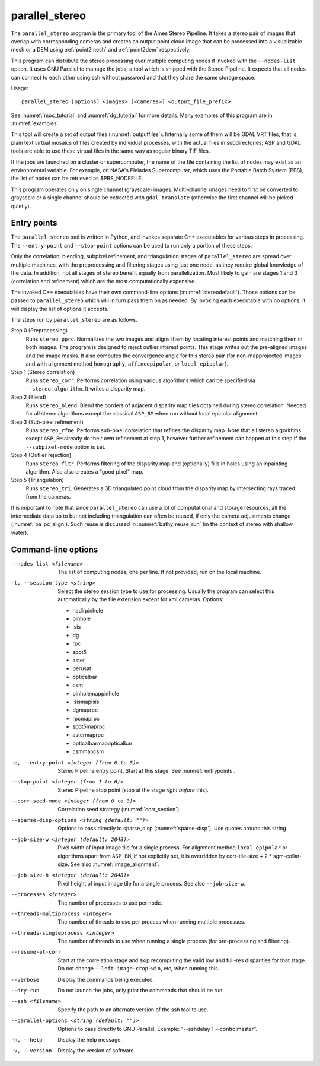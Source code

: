 .. _parallel_stereo:

parallel_stereo
---------------

The ``parallel_stereo`` program is the primary tool of the Ames Stereo
Pipeline.  It takes a stereo pair of images that overlap with
corresponding cameras and creates an output point cloud image that can
be processed into a visualizable mesh or a DEM using :ref:`point2mesh`
and :ref:`point2dem` respectively.

This program can distribute the stereo processing over multiple
computing nodes if invoked with the ``--nodes-list`` option. It uses
GNU Parallel to manage the jobs, a tool which is shipped with the
Stereo Pipeline. It expects that all nodes can connect to each other
using ssh without password and that they share the same storage space.

Usage::

    parallel_stereo [options] <images> [<cameras>] <output_file_prefix>

See :numref:`moc_tutorial` and :numref:`dg_tutorial` for more details.
Many examples of this program are in :numref:`examples`.

This tool will create a set of output files (:numref:`outputfiles`).
Internally some of them will be GDAL VRT files, that is, plain text
virtual mosaics of files created by individual processes, with the
actual files in subdirectories; ASP and GDAL tools are able to use
these virtual files in the same way as regular binary TIF files.

If the jobs are launched on a cluster or supercomputer, the name of the
file containing the list of nodes may exist as an environmental
variable. For example, on NASA's Pleiades Supercomputer, which uses the
Portable Batch System (PBS), the list of nodes can be retrieved as
$PBS_NODEFILE.

This program operates only on single channel (grayscale)
images. Multi-channel images need to first be converted to grayscale
or a single channel should be extracted with ``gdal_translate``
(otherwise the first channel will be picked quietly).

.. _entrypoints:

Entry points
~~~~~~~~~~~~

The ``parallel_stereo`` tool is written in Python, and invokes
separate C++ executables for various steps in processing. The
``--entry-point`` and ``--stop-point`` options can be used to run only
a portion of these steps. 

Only the correlation, blending, subpixel refinement, and triangulation
stages of ``parallel_stereo`` are spread over multiple machines, with
the preprocessing and filtering stages using just one node, as they
require global knowledge of the data. In addition, not all stages of
stereo benefit equally from parallelization. Most likely to gain are
stages 1 and 3 (correlation and refinement) which are the most
computationally expensive.

The invoked C++ executables have their own command-line options
(:numref:`stereodefault`). Those options can be passed to
``parallel_stereo`` which will in turn pass them on as needed. By
invoking each executable with no options, it will display the list of
options it accepts.

The steps run by ``parallel_stereo`` are as follows.

Step 0 (Preprocessing)
    Runs ``stereo_pprc``. Normalizes the two images and aligns them by
    locating interest points and matching them in both images. The
    program is designed to reject outlier interest points. This stage
    writes out the pre-aligned images and the image masks. It also 
    computes the convergence angle for this stereo pair (for
    non-mapprojected images and with alignment method ``homography``,
    ``affineepipolar``, or ``local_epipolar``).

Step 1 (Stereo correlation)
    Runs ``stereo_corr``. Performs correlation using various
    algorithms which can be specified via ``--stereo-algorithm``.
    It writes a disparity map.

Step 2 (Blend)
    Runs ``stereo_blend``. Blend the borders of adjacent disparity map
    tiles obtained during stereo correlation. Needed for all stereo
    algorithms except the classical ``ASP_BM`` when run without local
    epipolar alignment.

Step 3 (Sub-pixel refinement)
    Runs ``stereo_rfne``. Performs sub-pixel correlation that refines
    the disparity map. Note that all stereo algorithms except
    ``ASP_BM`` already do their own refinement at step 1, however
    further refinement can happen at this step if the
    ``--subpixel-mode`` option is set.

Step 4 (Outlier rejection)
    Runs ``stereo_fltr``. Performs filtering of the disparity map and
    (optionally) fills in holes using an inpainting algorithm. Also
    also creates a "good pixel" map.

Step 5 (Triangulation)
    Runs ``stereo_tri``. Generates a 3D triangulated point cloud from
    the disparity map by intersecting rays traced from the cameras.

It is important to note that since ``parallel_stereo`` can use a lot
of computational and storage resources, all the intermediate data up
to but not including triangulation can often be reused, if only the camera
adjustments change (:numref:`ba_pc_align`). Such reuse is discussed in
:numref:`bathy_reuse_run` (in the context of stereo with shallow
water).

.. _parallel_stereo_options:

Command-line options
~~~~~~~~~~~~~~~~~~~~

--nodes-list <filename>
    The list of computing nodes, one per line. If not provided, run
    on the local machine.

-t, --session-type <string>
    Select the stereo session type to use for processing. Usually the
    program can select this automatically by the file extension except
    for xml cameras. Options:
    
    - nadirpinhole
    - pinhole
    - isis
    - dg
    - rpc
    - spot5
    - aster
    - perusat
    - opticalbar
    - csm
    - pinholemappinhole
    - isismapisis
    - dgmaprpc
    - rpcmaprpc
    - spot5maprpc
    - astermaprpc
    - opticalbarmapopticalbar
    - csmmapcsm

-e, --entry-point <integer (from 0 to 5)>
    Stereo Pipeline entry point. Start at this stage. See
    :numref:`entrypoints`.

--stop-point <integer (from 1 to 6)>  Stereo Pipeline stop point (stop at
                                      the stage *right before* this).

--corr-seed-mode <integer (from 0 to 3)>  Correlation seed strategy
                                          (:numref:`corr_section`).

--sparse-disp-options <string (default: "")>
    Options to pass directly to sparse_disp
    (:numref:`sparse-disp`). Use quotes around this string.

--job-size-w <integer (default: 2048)>
    Pixel width of input image tile for a single process. For
    alignment method ``local_epipolar`` or algorithms apart from
    ``ASP_BM``, if not explicitly set, it is overridden by corr-tile-size
    + 2 * sgm-collar-size. See also :numref:`image_alignment`.

--job-size-h <integer (default: 2048)>
    Pixel height of input image tile for a single process.
    See also ``--job-size-w``.

--processes <integer>
    The number of processes to use per node.

--threads-multiprocess <integer>
    The number of threads to use per process when running multiple
    processes.

--threads-singleprocess <integer>
    The number of threads to use when running a single process (for
    pre-processing and filtering).

--resume-at-corr
   Start at the correlation stage and skip recomputing the valid low
   and full-res disparities for that stage. Do not change
   ``--left-image-crop-win``, etc, when running this.

--verbose
    Display the commands being executed.

--dry-run
    Do not launch the jobs, only print the commands that should be
    run.

--ssh <filename>
    Specify the path to an alternate version of the ssh tool to use.

--parallel-options <string (default: "")>
    Options to pass directly to GNU Parallel. Example:
    "--sshdelay 1 --controlmaster".

-h, --help
    Display the help message.

-v, --version
    Display the version of software.
